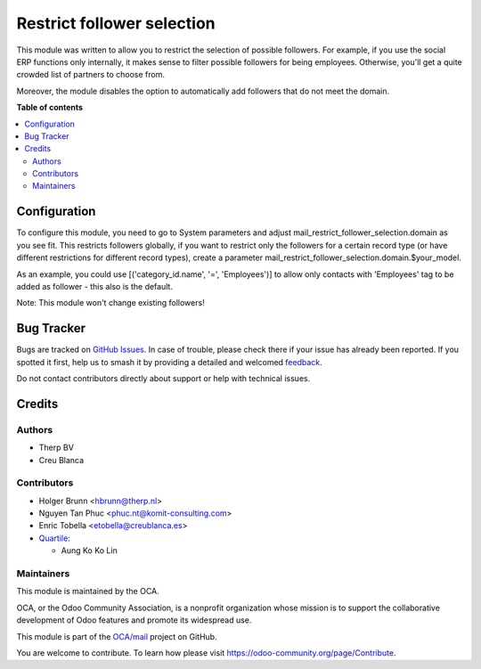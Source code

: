 ===========================
Restrict follower selection
===========================

.. 
   !!!!!!!!!!!!!!!!!!!!!!!!!!!!!!!!!!!!!!!!!!!!!!!!!!!!
   !! This file is generated by oca-gen-addon-readme !!
   !! changes will be overwritten.                   !!
   !!!!!!!!!!!!!!!!!!!!!!!!!!!!!!!!!!!!!!!!!!!!!!!!!!!!
   !! source digest: sha256:449f3de313fb200f336c9351687009ffc0cd603dc47d5d0d4e2d315eb280ebf4
   !!!!!!!!!!!!!!!!!!!!!!!!!!!!!!!!!!!!!!!!!!!!!!!!!!!!

.. |badge1| image:: https://img.shields.io/badge/maturity-Beta-yellow.png
    :target: https://odoo-community.org/page/development-status
    :alt: Beta
.. |badge2| image:: https://img.shields.io/badge/licence-AGPL--3-blue.png
    :target: http://www.gnu.org/licenses/agpl-3.0-standalone.html
    :alt: License: AGPL-3
.. |badge3| image:: https://img.shields.io/badge/github-OCA%2Fmail-lightgray.png?logo=github
    :target: https://github.com/OCA/mail/tree/18.0/mail_restrict_follower_selection
    :alt: OCA/mail
.. |badge4| image:: https://img.shields.io/badge/weblate-Translate%20me-F47D42.png
    :target: https://translation.odoo-community.org/projects/mail-18-0/mail-18-0-mail_restrict_follower_selection
    :alt: Translate me on Weblate
.. |badge5| image:: https://img.shields.io/badge/runboat-Try%20me-875A7B.png
    :target: https://runboat.odoo-community.org/builds?repo=OCA/mail&target_branch=18.0
    :alt: Try me on Runboat

|badge1| |badge2| |badge3| |badge4| |badge5|

This module was written to allow you to restrict the selection of
possible followers. For example, if you use the social ERP functions
only internally, it makes sense to filter possible followers for being
employees. Otherwise, you'll get a quite crowded list of partners to
choose from.

Moreover, the module disables the option to automatically add followers
that do not meet the domain.

**Table of contents**

.. contents::
   :local:

Configuration
=============

To configure this module, you need to go to System parameters and adjust
mail_restrict_follower_selection.domain as you see fit. This restricts
followers globally, if you want to restrict only the followers for a
certain record type (or have different restrictions for different record
types), create a parameter
mail_restrict_follower_selection.domain.$your_model.

As an example, you could use [('category_id.name', '=', 'Employees')] to
allow only contacts with 'Employees' tag to be added as follower - this
also is the default.

Note: This module won't change existing followers!

Bug Tracker
===========

Bugs are tracked on `GitHub Issues <https://github.com/OCA/mail/issues>`_.
In case of trouble, please check there if your issue has already been reported.
If you spotted it first, help us to smash it by providing a detailed and welcomed
`feedback <https://github.com/OCA/mail/issues/new?body=module:%20mail_restrict_follower_selection%0Aversion:%2018.0%0A%0A**Steps%20to%20reproduce**%0A-%20...%0A%0A**Current%20behavior**%0A%0A**Expected%20behavior**>`_.

Do not contact contributors directly about support or help with technical issues.

Credits
=======

Authors
-------

* Therp BV
* Creu Blanca

Contributors
------------

-  Holger Brunn <hbrunn@therp.nl>
-  Nguyen Tan Phuc <phuc.nt@komit-consulting.com>
-  Enric Tobella <etobella@creublanca.es>
-  `Quartile <https://www.quartile.co>`__:

   -  Aung Ko Ko Lin

Maintainers
-----------

This module is maintained by the OCA.

.. image:: https://odoo-community.org/logo.png
   :alt: Odoo Community Association
   :target: https://odoo-community.org

OCA, or the Odoo Community Association, is a nonprofit organization whose
mission is to support the collaborative development of Odoo features and
promote its widespread use.

This module is part of the `OCA/mail <https://github.com/OCA/mail/tree/18.0/mail_restrict_follower_selection>`_ project on GitHub.

You are welcome to contribute. To learn how please visit https://odoo-community.org/page/Contribute.
